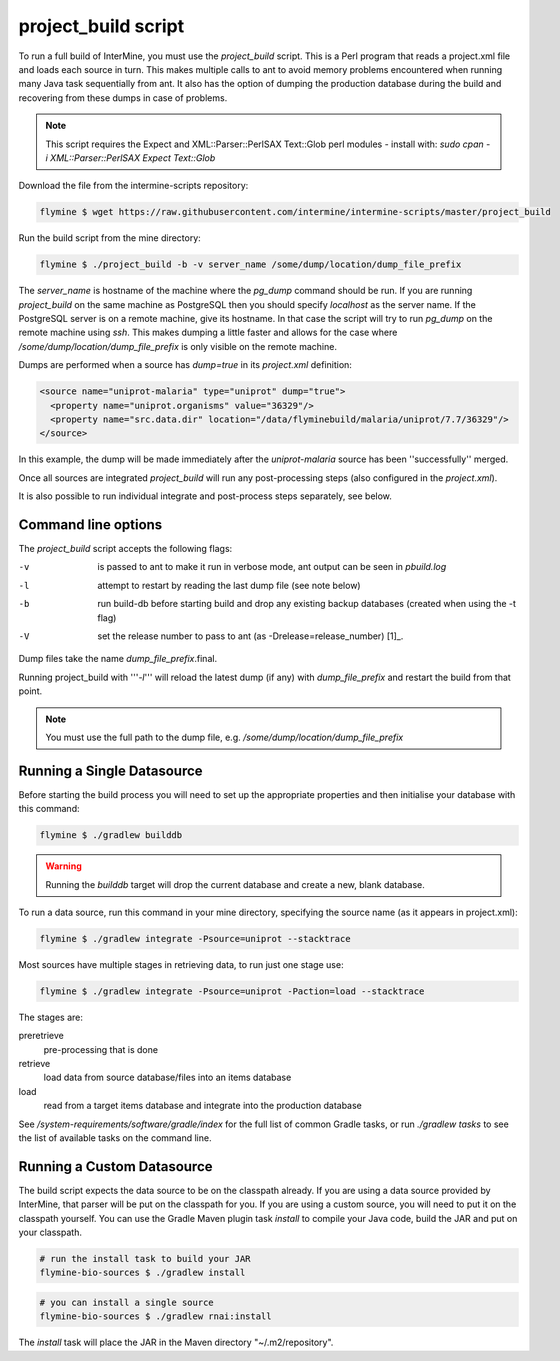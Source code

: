 project_build script
========================

To run a full build of InterMine, you must use the  `project_build` script.  This is a Perl program that reads a project.xml file and loads each source in turn.  This makes multiple calls to ant to avoid memory problems encountered when running many Java task sequentially from ant.  It also has the option of dumping the production database during the build and recovering from these dumps in case of problems.

.. note::

  This script requires the Expect and XML::Parser::PerlSAX Text::Glob perl modules - install with: `sudo cpan -i XML::Parser::PerlSAX Expect Text::Glob`

Download the file from the intermine-scripts repository:

.. code-block:: bash

  flymine $ wget https://raw.githubusercontent.com/intermine/intermine-scripts/master/project_build

Run the build script from the mine directory:

.. code-block:: bash

  flymine $ ./project_build -b -v server_name /some/dump/location/dump_file_prefix

The `server_name` is hostname of the machine where the `pg_dump` command should be run.  If you are running `project_build` on the same machine as PostgreSQL then you should specify `localhost` as the server name.  If the PostgreSQL server is on a remote machine, give its hostname.  In that case the script will try to run `pg_dump` on the remote machine using `ssh`.  This makes dumping a little faster and allows for the case where `/some/dump/location/dump_file_prefix` is only visible on the remote machine.

Dumps are performed when a source has `dump=true` in its `project.xml` definition:

.. code-block:: xml

    <source name="uniprot-malaria" type="uniprot" dump="true">
      <property name="uniprot.organisms" value="36329"/>
      <property name="src.data.dir" location="/data/flyminebuild/malaria/uniprot/7.7/36329"/>
    </source>

In this example, the dump will be made immediately after the `uniprot-malaria` source has been ''successfully'' merged.

Once all sources are integrated `project_build` will run any post-processing steps (also configured in the `project.xml`).

It is also possible to run individual integrate and post-process steps separately, see below.


Command line options
---------------------------

The `project_build` script accepts the following flags:

-v
  is passed to ant to make it run in verbose mode, ant output can be seen in `pbuild.log`

-l
  attempt to restart by reading the last dump file (see note below)

-b
  run build-db before starting build and drop any existing backup databases  (created when using the -t flag)

-V
  set the release number to pass to ant (as -Drelease=release_number) [1]_.

Dump files take the name `dump_file_prefix`.final.  

Running project_build with '''`-l`''' will reload the latest dump (if any) with `dump_file_prefix` and restart the build from that point.

.. note::

    You must use the full path to the dump file, e.g. `/some/dump/location/dump_file_prefix`


Running a Single Datasource
----------------------------

Before starting the build process you will need to set up the appropriate properties and then initialise your database with this command:

.. code-block:: bash

  flymine $ ./gradlew builddb

.. warning::

    Running the `builddb` target will drop the current database and create a new, blank database.

To run a data source, run this command in your mine directory, specifying the source name (as it appears in project.xml):

.. code-block:: bash

  flymine $ ./gradlew integrate -Psource=uniprot --stacktrace


Most sources have multiple stages in retrieving data, to run just one stage use:

.. code-block:: bash

  flymine $ ./gradlew integrate -Psource=uniprot -Paction=load --stacktrace

The stages are:

preretrieve
  pre-processing that is done

retrieve
  load data from source database/files into an items database

load
  read from a target items database and integrate into the production database

See `/system-requirements/software/gradle/index` for the full list of common Gradle tasks, or run `./gradlew tasks` to see the list of available tasks on the command line.

Running a Custom Datasource
----------------------------

The build script expects the data source to be on the classpath already. If you are using a data source provided by InterMine, that parser will be put on the classpath for you. If you are using a custom source, you will need to put it on the classpath yourself. You can use the Gradle Maven plugin task `install` to compile your Java code, build the JAR and put on your classpath.

.. code-block:: bash

  # run the install task to build your JAR
  flymine-bio-sources $ ./gradlew install


.. code-block:: bash

  # you can install a single source
  flymine-bio-sources $ ./gradlew rnai:install

The `install` task will place the JAR in the Maven directory "~/.m2/repository".

.. index:: building database, project_build script, running a build, build-db, Dsource, Daction
